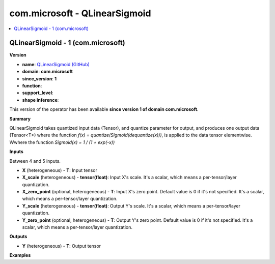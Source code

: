 
.. _l-onnx-doccom.microsoft-QLinearSigmoid:

==============================
com.microsoft - QLinearSigmoid
==============================

.. contents::
    :local:


.. _l-onnx-opcom-microsoft-qlinearsigmoid-1:

QLinearSigmoid - 1 (com.microsoft)
==================================

**Version**

* **name**: `QLinearSigmoid (GitHub) <https://github.com/onnx/onnx/blob/main/docs/Operators.md#com.microsoft.QLinearSigmoid>`_
* **domain**: **com.microsoft**
* **since_version**: **1**
* **function**:
* **support_level**:
* **shape inference**:

This version of the operator has been available
**since version 1 of domain com.microsoft**.

**Summary**

QLinearSigmoid takes quantized input data (Tensor), and quantize parameter for output, and produces one output data
(Tensor<T>) where the function `f(x) = quantize(Sigmoid(dequantize(x)))`, is applied to the data tensor elementwise.
Wwhere the function `Sigmoid(x) = 1 / (1 + exp(-x))`

**Inputs**

Between 4 and 5 inputs.

* **X** (heterogeneous) - **T**:
  Input tensor
* **X_scale** (heterogeneous) - **tensor(float)**:
  Input X's scale. It's a scalar, which means a per-tensor/layer
  quantization.
* **X_zero_point** (optional, heterogeneous) - **T**:
  Input X's zero point. Default value is 0 if it's not specified. It's
  a scalar, which means a per-tensor/layer quantization.
* **Y_scale** (heterogeneous) - **tensor(float)**:
  Output Y's scale. It's a scalar, which means a per-tensor/layer
  quantization.
* **Y_zero_point** (optional, heterogeneous) - **T**:
  Output Y's zero point. Default value is 0 if it's not specified.
  It's a scalar, which means a per-tensor/layer quantization.

**Outputs**

* **Y** (heterogeneous) - **T**:
  Output tensor

**Examples**
